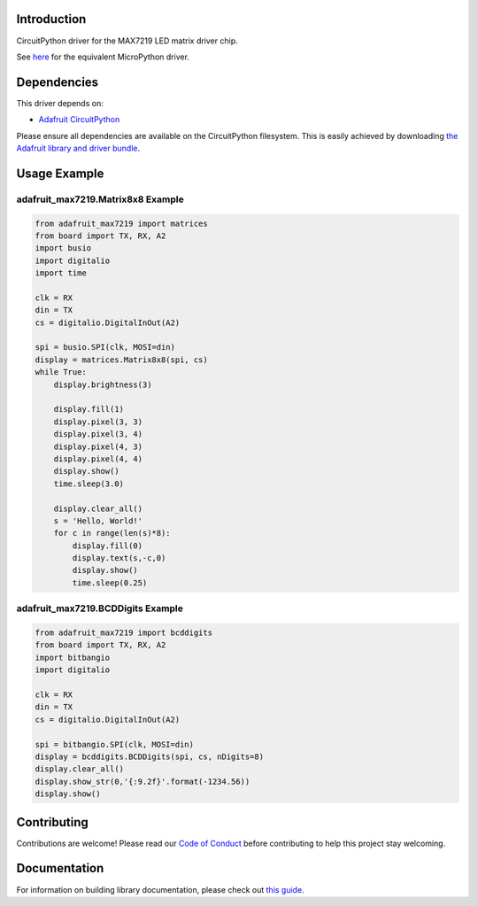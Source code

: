 
Introduction
============

.. image :: https://readthedocs.org/projects/adafruit-circuitpython-max7219/badge/?version=latest
    :target: https://circuitpython.readthedocs.io/projects/max7219/en/latest/
    :alt: Documentation Status

.. image :: https://img.shields.io/discord/327254708534116352.svg
    :target: https://adafru.it/discord
    :alt: Discord

.. image:: https://travis-ci.com/adafruit/Adafruit_CircuitPython_MAX7219.svg?branch=master
    :target: https://travis-ci.com/adafruit/Adafruit_CircuitPython_MAX7219
    :alt: Build Status

CircuitPython driver for the MAX7219 LED matrix driver chip.

See `here <https://github.com/adafruit/micropython-adafruit-max7219>`_ for the equivalent MicroPython driver.

Dependencies
=============
This driver depends on:

* `Adafruit CircuitPython <https://github.com/adafruit/circuitpython>`_

Please ensure all dependencies are available on the CircuitPython filesystem.
This is easily achieved by downloading
`the Adafruit library and driver bundle <https://github.com/adafruit/Adafruit_CircuitPython_Bundle>`_.

Usage Example
=============

adafruit_max7219.Matrix8x8 Example
----------------------------------

.. code-block:: python

      from adafruit_max7219 import matrices
      from board import TX, RX, A2
      import busio
      import digitalio
      import time

      clk = RX
      din = TX
      cs = digitalio.DigitalInOut(A2)

      spi = busio.SPI(clk, MOSI=din)
      display = matrices.Matrix8x8(spi, cs)
      while True:
          display.brightness(3)

          display.fill(1)
          display.pixel(3, 3)
          display.pixel(3, 4)
          display.pixel(4, 3)
          display.pixel(4, 4)
          display.show()
          time.sleep(3.0)

          display.clear_all()
          s = 'Hello, World!'
          for c in range(len(s)*8):
              display.fill(0)
              display.text(s,-c,0)
              display.show()
              time.sleep(0.25)


adafruit_max7219.BCDDigits Example
----------------------------------

.. code-block:: python

      from adafruit_max7219 import bcddigits
      from board import TX, RX, A2
      import bitbangio
      import digitalio

      clk = RX
      din = TX
      cs = digitalio.DigitalInOut(A2)

      spi = bitbangio.SPI(clk, MOSI=din)
      display = bcddigits.BCDDigits(spi, cs, nDigits=8)
      display.clear_all()
      display.show_str(0,'{:9.2f}'.format(-1234.56))
      display.show()

Contributing
============

Contributions are welcome! Please read our `Code of Conduct
<https://github.com/adafruit/Adafruit_CircuitPython_max7219/blob/master/CODE_OF_CONDUCT.md>`_
before contributing to help this project stay welcoming.

Documentation
=============

For information on building library documentation, please check out `this guide <https://learn.adafruit.com/creating-and-sharing-a-circuitpython-library/sharing-our-docs-on-readthedocs#sphinx-5-1>`_.

